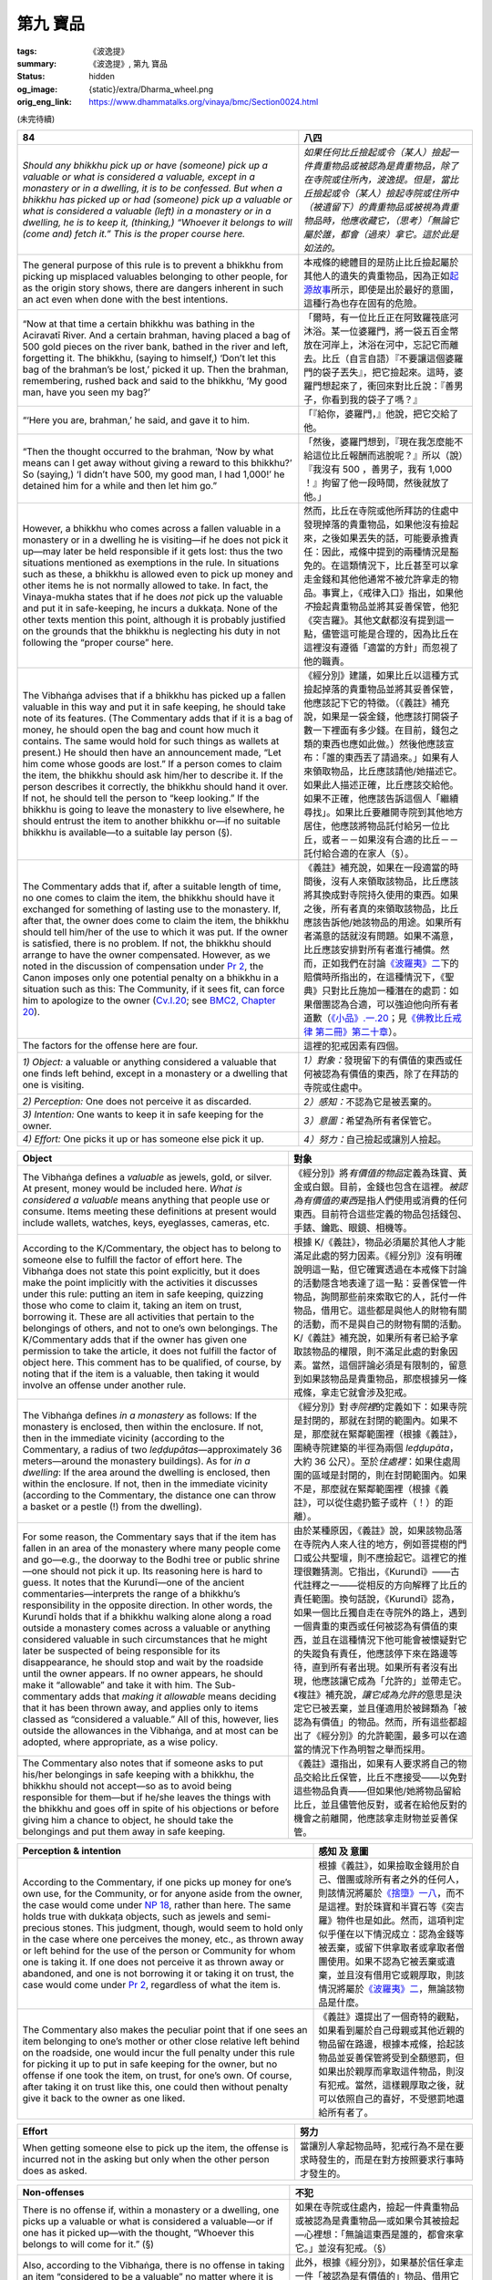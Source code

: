 第九 寶品
=========

:tags: 《波逸提》
:summary: 《波逸提》, 第九 寶品
:status: hidden
:og_image: {static}/extra/Dharma_wheel.png
:orig_eng_link: https://www.dhammatalks.org/vinaya/bmc/Section0024.html

.. role:: small
   :class: is-size-7


(未完待續)


.. _Pc84:

.. raw:: html

   <span id="Pc84"></span>

.. list-table::
   :class: table is-bordered is-striped is-narrow stack-th-td-on-mobile
   :widths: auto

   * - **84**
     - **八四**

   * - .. container:: notification

          *Should any bhikkhu pick up or have (someone) pick up a valuable or what is considered a valuable, except in a monastery or in a dwelling, it is to be confessed. But when a bhikkhu has picked up or had (someone) pick up a valuable or what is considered a valuable (left) in a monastery or in a dwelling, he is to keep it, (thinking,) “Whoever it belongs to will (come and) fetch it.” This is the proper course here.*

     - .. container:: notification

          *如果任何比丘撿起或令（某人）撿起一件貴重物品或被認為是貴重物品，除了在寺院或住所內，波逸提。但是，當比丘撿起或令（某人）撿起寺院或住所中（被遺留下）的貴重物品或被視為貴重物品時，他應收藏它，（思考）「無論它屬於誰，都會（過來）拿它。這於此是如法的。*

   * - The general purpose of this rule is to prevent a bhikkhu from picking up misplaced valuables belonging to other people, for as the origin story shows, there are dangers inherent in such an act even when done with the best intentions.

     - 本戒條的總體目的是防止比丘撿起屬於其他人的遺失的貴重物品，因為正如\ `起源故事 <https://tripitaka.cbeta.org/mobile/index.php?index=N02n0001_005#0218a03>`_\ 所示，即使是出於最好的意圖，這種行為也存在固有的危險。

   * - .. container:: px-4

          “Now at that time a certain bhikkhu was bathing in the Aciravatī River. And a certain brahman, having placed a bag of 500 gold pieces on the river bank, bathed in the river and left, forgetting it. The bhikkhu, (saying to himself,) ‘Don’t let this bag of the brahman’s be lost,’ picked it up. Then the brahman, remembering, rushed back and said to the bhikkhu, ‘My good man, have you seen my bag?’

     - .. container:: px-4

          「爾時，有一位比丘正在阿致羅筏底河沐浴。某一位婆羅門，將一袋五百金幣放在河岸上，沐浴在河中，忘記它而離去。比丘（自言自語）『不要讓這個婆羅門的袋子丟失』，把它撿起來。這時，婆羅門想起來了，衝回來對比丘說：『善男子，你看到我的袋子了嗎？』

   * - .. container:: px-4

          “‘Here you are, brahman,’ he said, and gave it to him.

     - .. container:: px-4

          「『給你，婆羅門，』他說，把它交給了他。

   * - .. container:: px-4

          “Then the thought occurred to the brahman, ‘Now by what means can I get away without giving a reward to this bhikkhu?’ So (saying,) ‘I didn’t have 500, my good man, I had 1,000!’ he detained him for a while and then let him go.”

     - .. container:: px-4

          「然後，婆羅門想到，『現在我怎麼能不給這位比丘報酬而逃脫呢？』所以（說）『我沒有 500 ，善男子，我有 1,000 ！』拘留了他一段時間，然後就放了他。」

   * - However, a bhikkhu who comes across a fallen valuable in a monastery or in a dwelling he is visiting—if he does not pick it up—may later be held responsible if it gets lost: thus the two situations mentioned as exemptions in the rule. In situations such as these, a bhikkhu is allowed even to pick up money and other items he is not normally allowed to take. In fact, the Vinaya-mukha states that if he does *not* pick up the valuable and put it in safe-keeping, he incurs a dukkaṭa. None of the other texts mention this point, although it is probably justified on the grounds that the bhikkhu is neglecting his duty in not following the “proper course” here.

     - 然而，比丘在寺院或他所拜訪的住處中發現掉落的貴重物品，如果他沒有撿起來，之後如果丟失的話，可能要承擔責任：因此，戒條中提到的兩種情況是豁免的。在這類情況下，比丘甚至可以拿走金錢和其他他通常不被允許拿走的物品。事實上，《戒律入口》指出，如果他\ *不*\撿起貴重物品並將其妥善保管，他犯《突吉羅》。其他文獻都沒有提到這一點，儘管這可能是合理的，因為比丘在這裡沒有遵循「適當的方針」而忽視了他的職責。

   * - The Vibhaṅga advises that if a bhikkhu has picked up a fallen valuable in this way and put it in safe keeping, he should take note of its features. (The Commentary adds that if it is a bag of money, he should open the bag and count how much it contains. The same would hold for such things as wallets at present.) He should then have an announcement made, “Let him come whose goods are lost.” If a person comes to claim the item, the bhikkhu should ask him/her to describe it. If the person describes it correctly, the bhikkhu should hand it over. If not, he should tell the person to “keep looking.” If the bhikkhu is going to leave the monastery to live elsewhere, he should entrust the item to another bhikkhu or—if no suitable bhikkhu is available—to a suitable lay person (§).

     - 《經分別》建議，如果比丘以這種方式撿起掉落的貴重物品並將其妥善保管，他應該記下它的特徵。（《義註》補充說，如果是一袋金錢，他應該打開袋子數一下裡面有多少錢。在目前，錢包之類的東西也應如此做。）然後他應該宣布：「誰的東西丟了請過來。」如果有人來領取物品，比丘應該請他/她描述它。如果此人描述正確，比丘應該交給他。如果不正確，他應該告訴這個人「繼續尋找」。如果比丘要離開寺院到其他地方居住，他應該將物品託付給另一位比丘，或者－－如果沒有合適的比丘－－託付給合適的在家人（§）。

   * - The Commentary adds that if, after a suitable length of time, no one comes to claim the item, the bhikkhu should have it exchanged for something of lasting use to the monastery. If, after that, the owner does come to claim the item, the bhikkhu should tell him/her of the use to which it was put. If the owner is satisfied, there is no problem. If not, the bhikkhu should arrange to have the owner compensated. However, as we noted in the discussion of compensation under `Pr 2`_, the Canon imposes only one potential penalty on a bhikkhu in a situation such as this: The Community, if it sees fit, can force him to apologize to the owner (`Cv.I.20`_; see `BMC2, Chapter 20`_).

     - 《義註》補充說，如果在一段適當的時間後，沒有人來領取該物品，比丘應該將其換成對寺院持久使用的東西。如果之後，所有者真的來領取該物品，比丘應該告訴他/她該物品的用途。如果所有者滿意的話就沒有問題。如果不滿意，比丘應該安排對所有者進行補償。然而，正如我們在討論\ `《波羅夷》二`_\ 下的賠償時所指出的，在這種情況下，《聖典》只對比丘施加一種潛在的處罰：如果僧團認為合適，可以強迫他向所有者道歉（\ `《小品》.一.20`_\；見\ `《佛教比丘戒律 第二冊》第二十章`_\）。

   * - The factors for the offense here are four.
     - 這裡的犯戒因素有四個。

   * - *1) Object:* a valuable or anything considered a valuable that one finds left behind, except in a monastery or a dwelling that one is visiting.
     - *1）對象：*\發現留下的有價值的東西或任何被認為有價值的東西，除了在拜訪的寺院或住處中。

   * - *2) Perception:* One does not perceive it as discarded.
     - *2）感知：*\不認為它是被丟棄的。

   * - *3) Intention:* One wants to keep it in safe keeping for the owner.
     - *3）意圖：*\希望為所有者保管它。

   * - *4) Effort:* One picks it up or has someone else pick it up.
     - *4）努力：*\自己撿起或讓別人撿起。

.. _Pr 2: https://www.dhammatalks.org/vinaya/bmc/Section0010.html#Pr2
.. _Cv.I.20: https://www.dhammatalks.org/vinaya/bmc/Section0060.html#Cv.I.20
.. _BMC2, Chapter 20: https://www.dhammatalks.org/vinaya/bmc/Section0060.html#BMC2chapter20
.. _《波羅夷》二: {filename}Section0010%zh-hant.rst#Pr2
.. _《小品》.一.20: https://tripitaka.cbeta.org/mobile/index.php?index=N04n0002_011#0024a12
.. _《佛教比丘戒律 第二冊》第二十章: https://www.dhammatalks.org/vinaya/bmc/Section0060.html#BMC2chapter20
.. TODO FIXME: replace link to 《佛教比丘戒律 第二冊》第二十章


.. list-table::
   :class: table is-bordered is-striped is-narrow stack-th-td-on-mobile
   :widths: auto

   * - **Object**
     - **對象**

   * - The Vibhaṅga defines a *valuable* as jewels, gold, or silver. At present, money would be included here. *What is considered a valuable* means anything that people use or consume. Items meeting these definitions at present would include wallets, watches, keys, eyeglasses, cameras, etc.

     - 《經分別》將\ *有價值的物品*\定義為珠寶、黃金或白銀。目前，金錢也包含在這裡。\ *被認為有價值的東西*\是指人們使用或消費的任何東西。目前符合這些定義的物品包括錢包、手錶、鑰匙、眼鏡、相機等。

   * - According to the K/Commentary, the object has to belong to someone else to fulfill the factor of effort here. The Vibhaṅga does not state this point explicitly, but it does make the point implicitly with the activities it discusses under this rule: putting an item in safe keeping, quizzing those who come to claim it, taking an item on trust, borrowing it. These are all activities that pertain to the belongings of others, and not to one’s own belongings. The K/Commentary adds that if the owner has given one permission to take the article, it does not fulfill the factor of object here. This comment has to be qualified, of course, by noting that if the item is a valuable, then taking it would involve an offense under another rule.

     - 根據 K/《義註》，物品必須屬於其他人才能滿足此處的努力因素。《經分別》沒有明確說明這一點，但它確實透過在本戒條下討論的活動隱含地表達了這一點：妥善保管一件物品，詢問那些前來索取它的人，託付一件物品，借用它。這些都是與他人的財物有關的活動，而不是與自己的財物有關的活動。 K/《義註》補充說，如果所有者已給予拿取該物品的權限，則不滿足此處的對象因素。當然，這個評論必須是有限制的，留意到如果該物品是貴重物品，那麼根據另一條戒條，拿走它就會涉及犯戒。

   * - The Vibhaṅga defines *in a monastery* as follows: If the monastery is enclosed, then within the enclosure. If not, then in the immediate vicinity (according to the Commentary, a radius of two *leḍḍupātas*\—approximately 36 meters—around the monastery buildings). As for *in a dwelling*: If the area around the dwelling is enclosed, then within the enclosure. If not, then in the immediate vicinity (according to the Commentary, the distance one can throw a basket or a pestle (!) from the dwelling).
     - 《經分別》對\ *寺院裡*\的定義如下：如果寺院是封閉的，那就在封閉的範圍內。如果不是，那麼就在緊鄰範圍裡（根據《義註》，圍繞寺院建築的半徑為兩個 *leḍḍupāta*\，大約 36 公尺）。至於\ *住處裡*\：如果住處周圍的區域是封閉的，則在封閉範圍內。如果不是，那麼就在緊鄰範圍裡（根據《義註》，可以從住處扔籃子或杵（！）的距離）。

   * - For some reason, the Commentary says that if the item has fallen in an area of the monastery where many people come and go—e.g., the doorway to the Bodhi tree or public shrine—one should not pick it up. Its reasoning here is hard to guess. It notes that the Kurundī—one of the ancient commentaries—interprets the range of a bhikkhu’s responsibility in the opposite direction. In other words, the Kurundī holds that if a bhikkhu walking alone along a road outside a monastery comes across a valuable or anything considered valuable in such circumstances that he might later be suspected of being responsible for its disappearance, he should stop and wait by the roadside until the owner appears. If no owner appears, he should make it “allowable” and take it with him. The Sub-commentary adds that *making it allowable* means deciding that it has been thrown away, and applies only to items classed as “considered a valuable.” All of this, however, lies outside the allowances in the Vibhaṅga, and at most can be adopted, where appropriate, as a wise policy.

     - 由於某種原因，《義註》說，如果該物品落在寺院內人來人往的地方，例如菩提樹的門口或公共聖壇，則不應撿起它。這裡它的推理很難猜測。它指出，《Kurundī》——古代註釋之一——從相反的方向解釋了比丘的責任範圍。換句話說，《Kurundī》認為，如果一個比丘獨自走在寺院外的路上，遇到一個貴重的東西或任何被認為有價值的東西，並且在這種情況下他可能會被懷疑對它的失蹤負有責任，他應該停下來在路邊等待，直到所有者出現。如果所有者沒有出現，他應該讓它成為「允許的」並帶走它。《複註》補充說，\ *讓它成為允許的*\意思是決定它已被丟棄，並且僅適用於被歸類為「被認為有價值」的物品。然而，所有這些都超出了《經分別》的允許範圍，最多可以在適當的情況下作為明智之舉而採用。

   * - The Commentary also notes that if someone asks to put his/her belongings in safe keeping with a bhikkhu, the bhikkhu should not accept—so as to avoid being responsible for them—but if he/she leaves the things with the bhikkhu and goes off in spite of his objections or before giving him a chance to object, he should take the belongings and put them away in safe keeping.

     - 《義註》還指出，如果有人要求將自己的物品交給比丘保管，比丘不應接受——以免對這些物品負責——但如果他/她將物品留給比丘，並且儘管他反對，或者在給他反對的機會之前離開，他應該拿走財物並妥善保管。


.. list-table::
   :class: table is-bordered is-striped is-narrow stack-th-td-on-mobile
   :widths: auto

   * - **Perception & intention**
     - **感知 及 意圖**

   * - According to the Commentary, if one picks up money for one’s own use, for the Community, or for anyone aside from the owner, the case would come under `NP 18`_, rather than here. The same holds true with dukkaṭa objects, such as jewels and semi-precious stones. This judgment, though, would seem to hold only in the case where one perceives the money, etc., as thrown away or left behind for the use of the person or Community for whom one is taking it. If one does not perceive it as thrown away or abandoned, and one is not borrowing it or taking it on trust, the case would come under `Pr 2`_, regardless of what the item is.

     - 根據《義註》，如果撿取金錢用於自己、僧團或除所有者之外的任何人，則該情況將屬於\ `《捨墮》一八`_\，而不是這裡。對於珠寶和半寶石等《突吉羅》物件也是如此。然而，這項判定似乎僅在以下情況成立：認為金錢等被丟棄，或留下供拿取者或拿取者僧團使用。如果不認為它被丟棄或遺棄，並且沒有借用它或親厚取，則該情況將屬於\ `《波羅夷》二`_\，無論該物品是什麼。

   * - The Commentary also makes the peculiar point that if one sees an item belonging to one’s mother or other close relative left behind on the roadside, one would incur the full penalty under this rule for picking it up to put in safe keeping for the owner, but no offense if one took the item, on trust, for one’s own. Of course, after taking it on trust like this, one could then without penalty give it back to the owner as one liked.

     - 《義註》還提出了一個奇特的觀點，如果看到屬於自己母親或其他近親的物品留在路邊，根據本戒條，拾起該物品並妥善保管將受到全額懲罰，但如果出於親厚而拿取這件物品，則沒有犯戒。當然，這樣親厚取之後，就可以依照自己的喜好，不受懲罰地還給所有者了。

.. _NP 18: https://www.dhammatalks.org/vinaya/bmc/Section0014.html#NP18
.. _《捨墮》一八: {filename}Section0014%zh-hant.rst#NP18
.. _Pr 2: https://www.dhammatalks.org/vinaya/bmc/Section0010.html#Pr2
.. _《波羅夷》二: {filename}Section0010%zh-hant.rst#Pr2


.. list-table::
   :class: table is-bordered is-striped is-narrow stack-th-td-on-mobile
   :widths: auto

   * - **Effort**
     - **努力**

   * - When getting someone else to pick up the item, the offense is incurred not in the asking but only when the other person does as asked.
     - 當讓別人拿起物品時，犯戒行為不是在要求時發生的，而是在對方按照要求行事時才發生的。


.. list-table::
   :class: table is-bordered is-striped is-narrow stack-th-td-on-mobile
   :widths: auto

   * - **Non-offenses**
     - **不犯**

   * - There is no offense if, within a monastery or a dwelling, one picks up a valuable or what is considered a valuable—or if one has it picked up—with the thought, “Whoever this belongs to will come for it.” (§)

     - 如果在寺院或住處內，撿起一件貴重物品或被認為是貴重物品—或如果令其被撿起—心裡想：「無論這東西是誰的，都會來拿它。」並沒有犯戒。（§）

   * - Also, according to the Vibhaṅga, there is no offense in taking an item “considered to be a valuable” no matter where it is found if one takes it on trust, borrows it, or perceives it as having been thrown away (§).

     - 此外，根據《經分別》，如果基於信任拿走一件「被認為是有價值的」物品、借用它或認為它已被扔掉，那麼無論它在哪裡被發現，都不會構成犯戒（§）。

   * - *Summary: Picking up a valuable, or having it picked up, with the intention of putting it in safe keeping for the owner—except when one finds it in a monastery or in a dwelling one is visiting—is a pācittiya offense.*

     - *摘要：撿起或讓人撿起貴重物品，並意圖為所有者將其妥善保管——除非在寺院或正在拜訪的住處中發現它——是《波逸提》罪。*

.. container:: has-text-centered

   \*    \*    \*

(未完待續)
